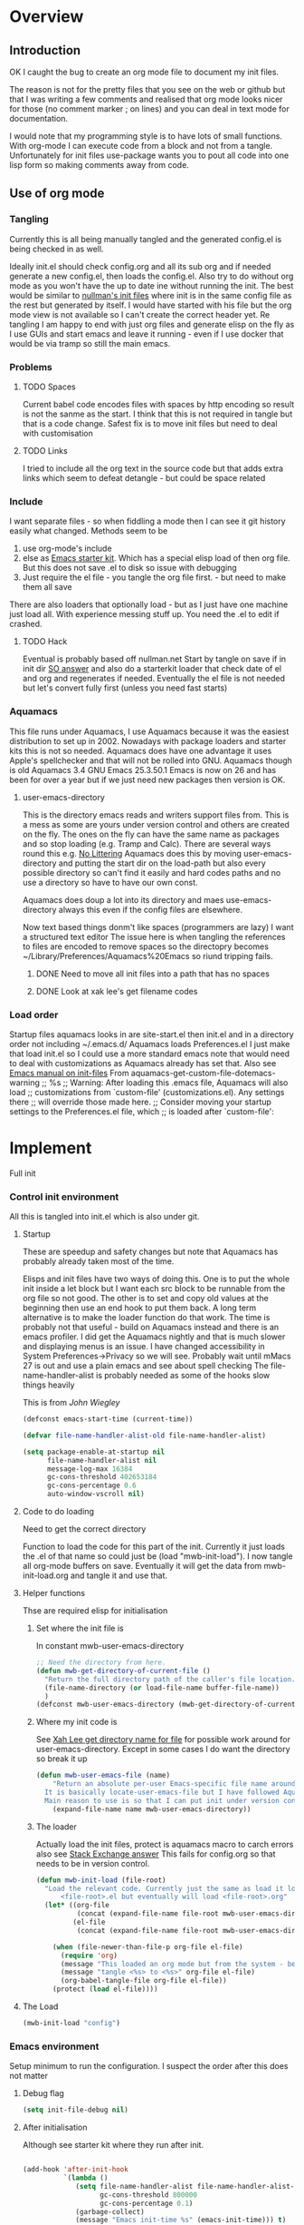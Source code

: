 #+TITLE Emacs configuration
#+PROPERTY:header-args :cache yes :tangle yes :comments link
#+STARTUP: content
* Overview

** Introduction
 OK I caught the bug to create an org mode file to document my init files.

 The reason is not for the pretty files that you see on the web or github but that I was writing a few comments and realised that org mode looks nicer for those (no comment marker ; on lines) and you can deal in text mode for documentation.

I would note that my programming style is to have lots of small functions. With org-mode I can execute code from a block and not from a tangle. Unfortunately for init files use-package wants you to pout all code into one lisp form so making comments away from code.

** Use of org mode

*** Tangling
Currently this is all being manually tangled and the generated
config.el is being checked in as well.

Ideally init.el should check config.org and all its sub org and if
needed generate a new config.el, then loads the config.el. Also try to
do without org mode as you won't have the up to date ine without
running the init. The best would be similar to
[[http://nullman.net/emacs/][nullman's init files]] where init is in
the same config file as the rest but generated by itself. I would have
started with his file but the org mode view is not available so I
can't create the correct header yet.
Re tangling I am happy to end with just org files and generate elisp
on the fly as I use GUIs and start emacs and leave it running - even
if I use docker that would be via tramp so still the main emacs.

*** Problems

**** TODO Spaces
 Current babel code encodes files with spaces by http encoding so result is not the sanme as the start. I think that this is not required in tangle but that is a code change. Safest fix is to move init files but need to deal with customisation

**** TODO Links
I tried to include all the org text in the source code but that adds extra links which seem to defeat detangle - but could be space related
*** Include
I want separate files - so when fiddling a mode then I can see it git
history easily what changed.
Methods seem to be
1. use org-mode's include
2.  else as [[https://github.com/eschulte/emacs24-starter-kit][Emacs starter kit]]. Which has a special elisp load of then
   org file. But this does not save .el to disk so issue with debugging
3. Just require the el file - you tangle the org file first. - but
   need to make them all save
There are also loaders that optionally load - but as I just have one
machine just load all.
With experience messing stuff up.
You need the .el to edit if crashed.

**** TODO Hack
Eventual is probably based off nullman.net
Start by tangle on save if in init dir [[https://emacs.stackexchange.com/a/20733/9874][SO answer]] and also do a
starterkit loader that check date of el and org and regenerates if
needed. Eventually the el file is not needed but let's convert fully
first (unless you need fast starts)

*** Aquamacs
 This file runs under Aquamacs, I use Aquamacs because it was the easiest distribution to set up in 2002. Nowadays with package loaders and starter kits this is not so needed.
 Aquamacs does have one advantage it uses Apple's spellchecker and that will not be rolled into GNU.
 Aquamacs though is old Aquamacs 3.4 GNU Emacs 25.3.50.1 Emacs is now on 26 and has been for over a year but if we just need new packages then version is OK.

**** user-emacs-directory
 This is the directory emacs reads and writers support files from. This is a mess as some are yours under version control and others are created on the fly. The ones on the fly can have the same name as packages and so stop loading (e.g. Tramp and Calc). There are several ways round this e.g. [[https://github.com/emacscollective/no-littering][No Littering]] Aquamacs does this by moving user-emacs-directory and putting the start dir on the load-path but also every possible directory so can't find it easily and hard codes paths and no use a directory so have to have our own const.

  Aquamacs does doup a lot into its directory and maes use-emacs-directory always this even if the config files are elsewhere.

 Now text based things donm't like spaces (programmers are lazy) I want a structured text editor
 The issue here is when tangling the references to files are encoded to remove spaces so the directopry becomes ~/Library/Preferences/Aquamacs%20Emacs so riund tripping fails.

***** DONE Need to move all init files into a path that has no spaces
	  CLOSED: [2019-05-06 Mon 02:21]

***** DONE Look at xak lee's get filename codes
	  CLOSED: [2019-05-04 Sat 04:57]

*** Load order
Startup files aquamacs looks in are site-start.el then init.el and in a
directory order not including ~/.emacs.d/
Aquamacs loads Preferences.el I just make that load init.el so I could
use a more standard emacs note that would need to deal with
customizations as Aquamacs already has set that. Also see [[https://www.gnu.org/software/emacs/manual/html_node/emacs/Init-File.html][Emacs manual
on init-files]]
From  aquamacs-get-custom-file-dotemacs-warning
;; %s
;; Warning: After loading this .emacs file, Aquamacs will also load
;; customizations from `custom-file' (customizations.el). Any settings there
;; will override those made here.
;; Consider moving your startup settings to the Preferences.el file, which
;; is loaded after `custom-file':

* Implement
Full init
*** Control init environment
:PROPERTIES:
  :header-args:    :tangle init.el :comments link
  :END:
All this is tangled into init.el which is also under git.
**** Startup
 These are speedup and safety changes but note that  Aquamacs has probably already taken most of the time.

 Elisps and init files have two ways of doing this. One is to put the whole init inside a let block but I want each src block to be runnable from the org file so not good. The other is to set and copy old values at the beginning then use an end hook to put them back. A long term alternative is to make the loader function do that work.
 The time is probably not that useful - build on Aquamacs instead and there is an emacs profiler. I did get the Aquamacs nightly and that is much slower and displaying menus is an issue. I have changed accessibility in System Preferences->Privacy so we will see. Probably wait until mMacs 27 is out and use a plain emacs and see about spell checking
 The file-name-handler-alist is probably needed as some of the hooks slow things heavily

 This is from [[ https://github.com/jwiegley/dot-emacs/blob/master/init.el#L1013][John Wiegley]]
 #+begin_src emacs-lisp
 (defconst emacs-start-time (current-time))

 (defvar file-name-handler-alist-old file-name-handler-alist)

 (setq package-enable-at-startup nil
	   file-name-handler-alist nil
	   message-log-max 16384
	   gc-cons-threshold 402653184
	   gc-cons-percentage 0.6
	   auto-window-vscroll nil)
 #+end_src
**** Code to do loading
  Need to get the correct directory

  Function to load the code for this part of the init.
  Currently it just loads the .el of that name so could just be (load "mwb-init-load"). I now tangle all org-mode buffers on save. Eventually it will get the data from mwb-init-load.org and tangle it and use that.

**** Helper functions
Thse are required elisp for initialisation

***** Set where the init file is
 In constant mwb-user-emacs-directory
	  #+begin_src emacs-lisp
 ;; Need the directory from here.
 (defun mwb-get-directory-of-current-file ()
   "Return the full directory path of the caller's file location."
   (file-name-directory (or load-file-name buffer-file-name))
   )
 (defconst mwb-user-emacs-directory (mwb-get-directory-of-current-file))
	  #+end_src

***** Where my init code is
  See [[http://ergoemacs.org/emacs/organize_your_dot_emacs.html][Xah Lee get directory name for file]] for possible work around for user-emacs-directory. Except in some cases I do want the directory so break it up
  #+begin_src emacs-lisp
(defun mwb-user-emacs-file (name)
	"Return an absolute per-user Emacs-specific file name around where the init file is.
  It is basically locate-user-emacs-file but I have followed Aquiamacs is setting that not where my init.el file is.
  Main reason to use is so that I can put init under version control and the rest go elsewhere."
	(expand-file-name name mwb-user-emacs-directory))
  #+end_src
***** The loader
 Actually load the init files, protect is aquamacs macro to carch errors also see [[https://emacs.stackexchange.com/a/671/9874][Stack Exchange answer]]
This fails for config.org so that needs to be in version control.
   #+begin_src emacs-lisp
   (defun mwb-init-load (file-root)
	 "Load the relevant code. Currently just the same as load it loads
		 <file-root>.el but eventually will load <file-root>.org"
	 (let* ((org-file
			 (concat (expand-file-name file-root mwb-user-emacs-directory) ".org"))
			(el-file
			 (concat (expand-file-name file-root mwb-user-emacs-directory) ".el")))

	   (when (file-newer-than-file-p org-file el-file)
		 (require 'org)
		 (message "This loaded an org mode but from the system - best to restart")
		 (message "tangle <%s> to <%s>" org-file el-file)
		 (org-babel-tangle-file org-file el-file))
	   (protect (load el-file))))
      #+end_src
**** The Load
	 #+begin_src emacs-lisp
	 (mwb-init-load "config")
	 #+end_src
*** Emacs environment
Setup minimum to run the configuration.
I suspect the order after this does not matter
**** Debug flag
	 #+begin_src emacs-lisp
(setq init-file-debug nil)
	 #+end_src
**** After initialisation
Although see starter kit where they run after init.
  #+begin_src emacs-lisp

  (add-hook 'after-init-hook
			`(lambda ()
			   (setq file-name-handler-alist file-name-handler-alist-old
					 gc-cons-threshold 800000
					 gc-cons-percentage 0.1)
			   (garbage-collect)
			   (message "Emacs init-time %s" (emacs-init-time))) t)
  #+end_src
**** Emacs Lisp
***** Debugging
  This slows things down so for debugging outside init.
 But for debugging init

  #+begin_src emacs-lisp

  (add-hook 'after-init-hook
				 (lambda () (setq debug-on-error t)))
 ; (setq debug-on-error t)
  #+end_src
***** Use source where newer
 This variable tells Emacs to prefer the .el file if it’s newer, even if there is a corresponding .elc file.
	  #+begin_src emacs-lisp
(setq load-prefer-newer t)
	  #+end_src
**** Customisation file
 Yes Aquamacs does this but in a directory with a space. SO put with code so can be under source code control and user-emacs-directory is not.
 Needs to have initsplit added so can seperate out customization files.
 #+begin_src emacs-lisp
 (setq custom-file ( mwb-user-emacs-file "custom/custom.el"))
 (load custom-file 'noerror)
 #+end_src
**** Packaging
***** SSL  network connection
 Basically we need gnutls to connect via SSL as certificates have changed
 From https://github.com/paolodedios/dot-files/blob/1a7b4500c8ce07d0d473dbf714a2303f4d440ef5/.emacs.d/init.el
 Configure GnuTLS

 GnuTLS requires additional configuration on Emacs 25+ on macOS to prevent it
 from crashing when loading package repositories.

 @see https://github.com/davidswelt/aquamacs-emacs/issues/133
 @see https://github.com/davidswelt/aquamacs-emacs/issues/149
 @see https://www.reddit.com/r/emacs/comments/8sykl1/emacs_tls_defaults_are_downright_dangerous/
 @see https://www.gnu.org/software/emacs/manual/html_node/emacs-gnutls/Help-For-Users.html

  @note starttls.el and tls.el have been moved to obsolete in the master branch
  (what will be Emacs 27).
	 #+begin_src emacs-lisp

	 (require 'tls)

	 (with-eval-after-load 'tls
	   ;; Add the gnutls CA certificate file
	   (push "/private/etc/ssl/cert.pem"                gnutls-trustfiles)
	   ;; Add the curl CA certificate file from Macports
	   (push "/opt/local/share/curl/curl-ca-bundle.crt" gnutls-trustfiles)
	   )

	 ;; Validate TLS certificates
	 (setq gnutls-verify-error           t)

	 ;; Increase prime bits on TLS keys
	 (setq gnutls-min-prime-bits      2048)

	 ;; Network Security Module settings
	 ;; https://www.gnu.org/software/emacs/manual/html_node/emacs/Network-Security.html
	 (setq network-security-level  'medium)
	 (setq nsm-save-host-names           t)

	 ;; Set tls-checktrust to `'ask` instead of `t` to allow user to determine
	 ;; whether or not to trust a certificate.
	 (setq tls-checktrust             'ask)

	 ;; Update the tls-program invocation command line string
	 ;;
	 ;; Add `--priority` flag to  prevents the 3des certificate from being used.
	 ;; Add `:%%PROFILE_MEDIUM` to ban intermediate SHA1 certificates.
	 ;; Add `--ocsp` flag to require certificate revocation check
	 ;;
	 ;; Add `--insecure` flag as a temporary workaround for the expired certificate
	 ;; on marmalade.org from hanging Aquamacs.
	 (setq tls-program
		   '("gnutls-cli -p %p --dh-bits=2048 --ocsp --x509cafile=%t --insecure \
	 --priority='SECURE192:+SECURE128:-VERS-ALL:+VERS-TLS1.2:%%PROFILE_MEDIUM' %h"))
	 #+end_src
***** Package Manager
 Initialize packages immediately and not after init.el is read post startup
 Not that Aquuamacs set these repositories.
	   #+begin_src emacs-lisp
 (require 'package)
 (setq package-enable-at-startup nil)
 ;(add-to-list 'package-archives '("melpa" . "http://melpa.org/packages/"))'
 ;(add-to-list 'package-archives '("marmalade" . "http://marmalade-repo.org/packages/"))
 ;(add-to-list 'package-archives '("gnu" . "http://elpa.gnu.org/packages/"))
 (package-initialize)
	   #+end_src
***** Macros to set up how modes are set up
****** use-package
 include use-package setup from <https://github.com/CachesToCaches/getting_started_with_use_package/blob/master/init-use-package.el>
 #+begin_src emacs-lisp
 (unless (package-installed-p 'use-package)
   (package-refresh-contents)
   (package-install 'use-package))

 ;; Enable use-package
 (eval-when-compile
   (require 'use-package)
   (if init-file-debug
	   (setq use-package-verbose t
			 use-package-expand-minimally nil
			 use-package-compute-statistics t
			 debug-on-error t)
	 (setq use-package-verbose nil
		   use-package-expand-minimally t)))
 #+end_src
****** Extras needed for loading
 These are used in the use-package macro
******* Diminish
 Mark if the mode being setup should not show in the mode/status line.
  #+begin_src emacs-lisp
  (use-package diminish   :ensure t   :demand t)
  #+end_src
******* Hydra
   Need key setting menus.
   #+begin_src emacs-lisp
   (use-package hydra :ensure t)
   (use-package use-package-hydra :ensure t)
   #+end_src
**** Setting variables with a check on type
Used when overriding a defcustom or defvar.
Note should check on defconst
#+begin_src emacs-lisp
(use-package validate
  :ensure t)
#+end_src

*** Emacs server
 This is a simple server start - to allow emacsclient from Terminal. There are more complex starters.
 #+begin_src emacs-lisp
(use-package server
  :ensure nil
  :hook (after-init . server-mode))
 #+end_src

*** Emacs settings
**** Apperance
 #+begin_src emacs-lisp
 (mwb-init-load  "mwb-init-appearance")
  #+end_src

**** Emacs behaviour
 General emacs stuff - not common-setup used to have this but separate file might not make sense
  #+begin_src emacs-lisp
 (mwb-init-load  "mwb-init-emacs-behaviour") ; odds mainly variables
  #+end_src
*** Applications
**** Gnus
	 #+begin_src emacs-lisp
	 (mwb-init-load "mwb-init-gnus")
	 #+end_src
*** Major modes

***** System management
Interfacing with the operating system
  #+begin_src emacs-lisp
  (mwb-init-load "mwb-init-file-management")
  #+end_src

***** Text modes
****** Org Mode
	 #+begin_src emacs-lisp
	 (mwb-init-load "mwb-init-org-mode")
	 #+end_src

****** Epub reading
	   #+begin_src emacs-lisp
	   ;; Epub reader
	   (use-package nov
		 :ensure t
		 :mode ("\\.epub\\'" . nov-mode)
		 :preface
		 (defun my-nov-setup ()
		   (visual-line-mode 1)
		   (face-remap-add-relative 'variable-pitch :family "Times New Roman" :height 1.5)
		   :hook (nov-mode . my-nov-setup)))
	   #+end_src
***** Programming modes
Includes structured data
#+begin_src emacs-lisp
(mwb-init-load "mwb-init-prog-modes")
 #+end_src
*** Key binding
  No comments as just open the files.
  #+begin_src emacs-lisp
  (mwb-init-load "mwb-init-global-keys")
  #+end_src
